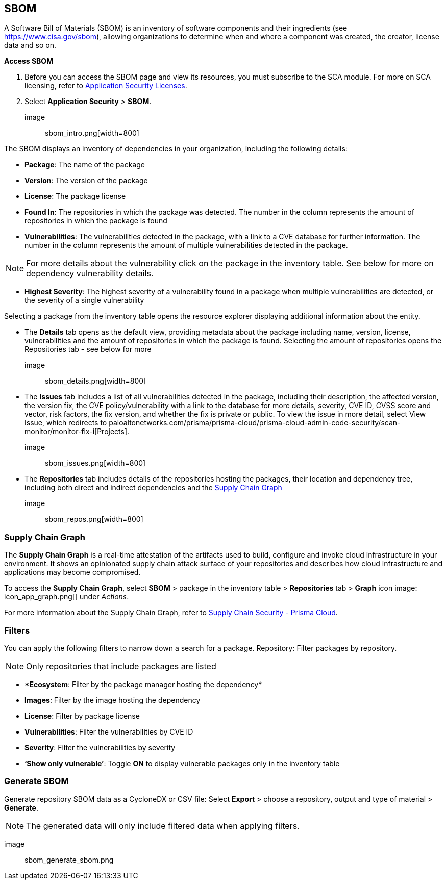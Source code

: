 == SBOM

A Software Bill of Materials (SBOM) is an inventory of software components and their ingredients (see https://www.cisa.gov/sbom), allowing organizations to determine when and where a component was created, the creator, license data and so on.

*Access SBOM*
[.procedure]
. Before you can access the SBOM page and view its resources, you must subscribe to the SCA module. For more on SCA licensing, refer to https://docs.paloaltonetworks.com/prisma/prisma-cloud/prisma-cloud-admin-code-security/get-started/code-security-licensing-configuration[Application Security Licenses]. 

. Select *Application Security* > *SBOM*.

image:: sbom_intro.png[width=800]

The SBOM displays an inventory of dependencies in your organization, including the following details: 

* *Package*: The name of the package

* *Version*: The version of the package

* *License*: The package license

* *Found In*: The repositories in which the package was detected. The number in the column represents the amount of repositories in which the package is found 

* *Vulnerabilities*: The vulnerabilities detected in the package, with a link to a CVE database for further information. The number in the column represents the amount of multiple vulnerabilities detected in the package.

NOTE: For more details about the vulnerability click on the package in the inventory table. See below for more on dependency vulnerability details.

* *Highest Severity*: The highest severity of a vulnerability found in a package when multiple vulnerabilities are detected, or the severity of a single vulnerability 

Selecting a package from the inventory table opens the resource explorer displaying additional information about the entity. 

* The *Details* tab opens as the default view, providing metadata about the package including name, version, license, vulnerabilities and the amount of repositories in which the package is found. Selecting the amount of repositories opens the Repositories tab - see below for more

image:: sbom_details.png[width=800]

* The *Issues* tab includes a list of all vulnerabilities detected in the package, including their description, the affected version, the version fix, the CVE policy/vulnerability with a link to the database for more details, severity, CVE ID, CVSS score and vector, risk factors, the fix version, and whether the fix is private or public. 
To view the issue in more detail, select View Issue, which redirects to paloaltonetworks.com/prisma/prisma-cloud/prisma-cloud-admin-code-security/scan-monitor/monitor-fix-i[Projects].

image:: sbom_issues.png[width=800]

* The *Repositories* tab includes details of the repositories hosting the packages, their location and dependency tree, including both direct and indirect dependencies and the https://docs.paloaltonetworks.com/prisma/prisma-cloud/prisma-cloud-admin-code-security/scan-monitor/supply-chain-security[Supply Chain Graph]

image:: sbom_repos.png[width=800]

=== Supply Chain Graph

The *Supply Chain Graph* is a real-time attestation of the artifacts used to build, configure and invoke cloud infrastructure in your environment. It shows an opinionated supply chain attack surface of your repositories and describes how cloud infrastructure and applications may become compromised.

To access the *Supply Chain Graph*, select *SBOM* > package in the inventory table > *Repositories* tab > *Graph* icon image: icon_app_graph.png[] under _Actions_.

For more information about the Supply Chain Graph, refer to https://docs.paloaltonetworks.com/prisma/prisma-cloud/prisma-cloud-admin-code-security/scan-monitor/supply-chain-security[Supply Chain Security - Prisma Cloud].

=== Filters

You can apply the following filters to narrow down a search for a package.    
Repository: Filter packages by repository. 

NOTE: Only repositories that include packages are listed

* **Ecosystem*: Filter by the package manager hosting the dependency*

* *Images*: Filter by the image hosting the dependency 

* *License*: Filter by package license

* *Vulnerabilities*: Filter the vulnerabilities by CVE ID

* *Severity*: Filter the vulnerabilities by severity 

* *‘Show only vulnerable’*: Toggle *ON* to display vulnerable packages only in the inventory table

=== Generate SBOM

Generate repository SBOM data as a CycloneDX or CSV file: Select *Export* > choose a repository, output and type of material > *Generate*.  

NOTE: The generated data will only include filtered data when applying filters.

image:: sbom_generate_sbom.png

